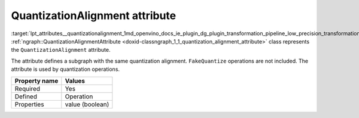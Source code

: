 .. index:: pair: page; QuantizationAlignment attribute
.. _lpt_attributes__quantizationalignment:

.. meta::
   :description: Information about QuantizationAlignment attribute.
   :keywords: low precision transformation, lpt, low precision transformation attributes,
              QuantizationAlignment


QuantizationAlignment attribute
===============================

:target:`lpt_attributes__quantizationalignment_1md_openvino_docs_ie_plugin_dg_plugin_transformation_pipeline_low_precision_transformations_attributes_quantization_alignment` :ref:`ngraph::QuantizationAlignmentAttribute <doxid-classngraph_1_1_quantization_alignment_attribute>` 
class represents the ``QuantizationAlignment`` attribute.

The attribute defines a subgraph with the same quantization alignment. ``FakeQuantize`` operations are not included. 
The attribute is used by quantization operations.

.. list-table::
    :header-rows: 1

    * - Property name
      - Values
    * - Required
      - Yes
    * - Defined
      - Operation
    * - Properties
      - value (boolean)

